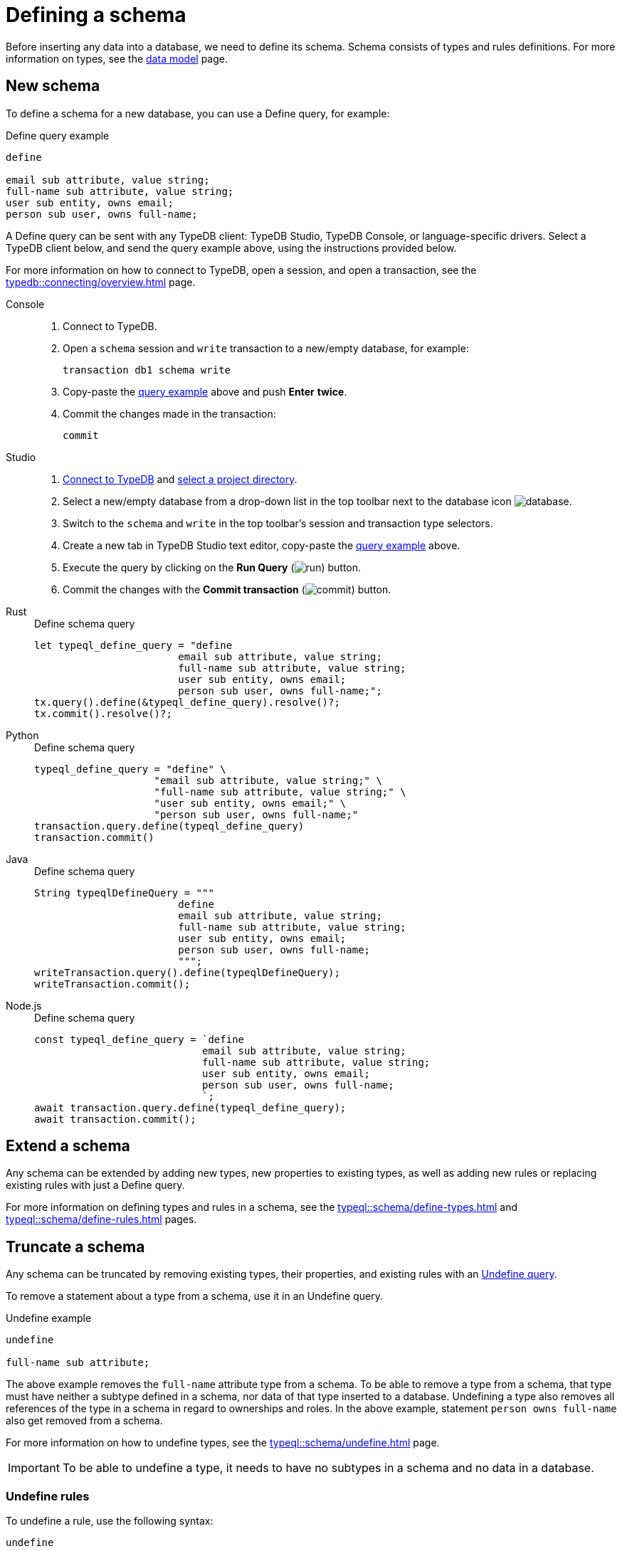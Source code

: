 = Defining a schema
:Summary: How to define a schema for a TypeDB database.
:page-aliases: typedb::development/schema.adoc
:keywords: typedb, typeql, schema, define, undefine, type, rule
:pageTitle: Defining a schema
:experimental:

Before inserting any data into a database, we need to define its schema.
Schema consists of types and rules definitions.
For more information on types, see the xref:typedb::basics/data-model.adoc[data model] page.

== New schema

To define a schema for a new database, you can use a Define query, for example:

[#_example]
.Define query example
[,typeql]
----
define

email sub attribute, value string;
full-name sub attribute, value string;
user sub entity, owns email;
person sub user, owns full-name;
----

A Define query can be sent with any TypeDB client: TypeDB Studio, TypeDB Console, or language-specific drivers.
Select a TypeDB client below, and send the query example above, using the instructions provided below.

For more information on how to connect to TypeDB, open a session, and open a transaction, see the
xref:typedb::connecting/overview.adoc[] page.

[tabs]
====
Console::
+
--
. Connect to TypeDB.
. Open a `schema` session and `write` transaction to a new/empty database, for example:
+
[,bash]
----
transaction db1 schema write
----
. Copy-paste the <<_example,query example>> above and push btn:[Enter] *twice*.
. Commit the changes made in the transaction:
+
[,bash]
----
commit
----
--

Studio::
+
--
. xref:typedb::connecting/studio.adoc#_connect_to_typedb[Connect to TypeDB] and
xref:typedb::connecting/studio.adoc#_select_a_project_directory[select a project directory].
. Select a new/empty database from a drop-down list in the top toolbar next to the database icon
image:home::studio-icons/database.png[].
. Switch to the `schema` and `write` in the top toolbar's session and transaction type selectors.
. Create a new tab in TypeDB Studio text editor, copy-paste the <<_example,query example>> above.
. Execute the query by clicking on the btn:[Run Query] (image:home::studio-icons/run.png[]) button.
. Commit the changes with the btn:[Commit transaction] (image:home::studio-icons/commit.png[]) button.
--

Rust::
+
--
.Define schema query
[,rust]
----
let typeql_define_query = "define
                        email sub attribute, value string;
                        full-name sub attribute, value string;
                        user sub entity, owns email;
                        person sub user, owns full-name;";
tx.query().define(&typeql_define_query).resolve()?;
tx.commit().resolve()?;
----
--

Python::
+
--
.Define schema query
[,python]
----
typeql_define_query = "define" \
                    "email sub attribute, value string;" \
                    "full-name sub attribute, value string;" \
                    "user sub entity, owns email;" \
                    "person sub user, owns full-name;"
transaction.query.define(typeql_define_query)
transaction.commit()
----
--

Java::
+
--
.Define schema query
[,java]
----
String typeqlDefineQuery = """
                        define
                        email sub attribute, value string;
                        full-name sub attribute, value string;
                        user sub entity, owns email;
                        person sub user, owns full-name;
                        """;
writeTransaction.query().define(typeqlDefineQuery);
writeTransaction.commit();
----
--

Node.js::
+
--
.Define schema query
[,js]
----
const typeql_define_query = `define
                            email sub attribute, value string;
                            full-name sub attribute, value string;
                            user sub entity, owns email;
                            person sub user, owns full-name;
                            `;
await transaction.query.define(typeql_define_query);
await transaction.commit();
----
--
====

[#_extend_a_schema]
== Extend a schema

Any schema can be extended by adding new types, new properties to existing types,
as well as adding new rules or replacing existing rules with just a Define query.

For more information on defining types and rules in a schema, see the
xref:typeql::schema/define-types.adoc[]
and xref:typeql::schema/define-rules.adoc[] pages.

[#_truncate_a_schema]
== Truncate a schema

Any schema can be truncated by removing existing types, their properties, and existing rules with an
xref:typeql::schema/undefine.adoc[Undefine query].

To remove a statement about a type from a schema, use it in an Undefine query.

.Undefine example
[,typeql]
----
undefine

full-name sub attribute;
----

The above example removes the `full-name` attribute type from a schema.
To be able to remove a type from a schema, that type must have neither a subtype defined in a schema,
nor data of that type inserted to a database.
Undefining a type also removes all references of the type in a schema in regard to ownerships and roles.
In the above example, statement `person owns full-name` also get removed from a schema.

For more information on how to undefine types, see the xref:typeql::schema/undefine.adoc[] page.

[#_undefine_subtype]
[IMPORTANT]
====
To be able to undefine a type, it needs to have no subtypes in a schema and no data in a database.
====

[#_undefine_rules]
=== Undefine rules

To undefine a rule, use the following syntax:

[,typeql]
----
undefine

rule <rule-label>;
----

Undefining a rule does not require repeating its condition or conclusion.

== Delete a schema

You can remove all user-defined types and all rules.
But that also requires to delete all data from a database.
It is usually easier to just delete the whole database and create a new one with the same name.

== Rename a type

To rename a type, use the xref:typedb:ROOT:connecting/studio.adoc[TypeDB Studio] or TypeDB driver API methods.
//#todo Add tabs with code snippets and links to API ref?

== Modify a rule

You can replace a rule with a new one by xref:typeql::schema/define-rules.adoc[defining a new rule]
with the same label as the old one.

== Learn more

After you defined a schema, you can xref:typedb::developing/write.adoc[write] some data to the database.

If you don't have your own schema ready yet, feel free to continue using the
https://github.com/vaticle/typedb-docs/blob/master/typedb-src/modules/ROOT/attachments/iam-schema.tql[IAM schema,window=_blank].
